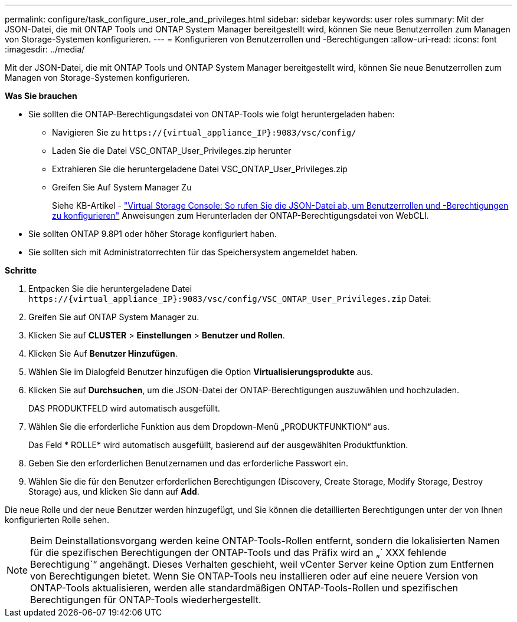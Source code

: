 ---
permalink: configure/task_configure_user_role_and_privileges.html 
sidebar: sidebar 
keywords: user roles 
summary: Mit der JSON-Datei, die mit ONTAP Tools und ONTAP System Manager bereitgestellt wird, können Sie neue Benutzerrollen zum Managen von Storage-Systemen konfigurieren. 
---
= Konfigurieren von Benutzerrollen und -Berechtigungen
:allow-uri-read: 
:icons: font
:imagesdir: ../media/


[role="lead"]
Mit der JSON-Datei, die mit ONTAP Tools und ONTAP System Manager bereitgestellt wird, können Sie neue Benutzerrollen zum Managen von Storage-Systemen konfigurieren.

*Was Sie brauchen*

* Sie sollten die ONTAP-Berechtigungsdatei von ONTAP-Tools wie folgt heruntergeladen haben:
+
** Navigieren Sie zu `\https://{virtual_appliance_IP}:9083/vsc/config/`
** Laden Sie die Datei VSC_ONTAP_User_Privileges.zip herunter
** Extrahieren Sie die heruntergeladene Datei VSC_ONTAP_User_Privileges.zip
** Greifen Sie Auf System Manager Zu
+
Siehe KB-Artikel - https://kb.netapp.com/mgmt/OTV/Virtual_Storage_Console/Virtual_Storage_Console%3A_How_to_retrieve_the_JSON_file_to_configure_user_roles_and_privileges["Virtual Storage Console: So rufen Sie die JSON-Datei ab, um Benutzerrollen und -Berechtigungen zu konfigurieren"] Anweisungen zum Herunterladen der ONTAP-Berechtigungsdatei von WebCLI.



* Sie sollten ONTAP 9.8P1 oder höher Storage konfiguriert haben.
* Sie sollten sich mit Administratorrechten für das Speichersystem angemeldet haben.


*Schritte*

. Entpacken Sie die heruntergeladene Datei `\https://{virtual_appliance_IP}:9083/vsc/config/VSC_ONTAP_User_Privileges.zip` Datei:
. Greifen Sie auf ONTAP System Manager zu.
. Klicken Sie auf *CLUSTER* > *Einstellungen* > *Benutzer und Rollen*.
. Klicken Sie Auf *Benutzer Hinzufügen*.
. Wählen Sie im Dialogfeld Benutzer hinzufügen die Option *Virtualisierungsprodukte* aus.
. Klicken Sie auf *Durchsuchen*, um die JSON-Datei der ONTAP-Berechtigungen auszuwählen und hochzuladen.
+
DAS PRODUKTFELD wird automatisch ausgefüllt.

. Wählen Sie die erforderliche Funktion aus dem Dropdown-Menü „PRODUKTFUNKTION“ aus.
+
Das Feld * ROLLE* wird automatisch ausgefüllt, basierend auf der ausgewählten Produktfunktion.

. Geben Sie den erforderlichen Benutzernamen und das erforderliche Passwort ein.
. Wählen Sie die für den Benutzer erforderlichen Berechtigungen (Discovery, Create Storage, Modify Storage, Destroy Storage) aus, und klicken Sie dann auf *Add*.


Die neue Rolle und der neue Benutzer werden hinzugefügt, und Sie können die detaillierten Berechtigungen unter der von Ihnen konfigurierten Rolle sehen.


NOTE: Beim Deinstallationsvorgang werden keine ONTAP-Tools-Rollen entfernt, sondern die lokalisierten Namen für die spezifischen Berechtigungen der ONTAP-Tools und das Präfix wird an „` XXX fehlende Berechtigung`“ angehängt. Dieses Verhalten geschieht, weil vCenter Server keine Option zum Entfernen von Berechtigungen bietet. Wenn Sie ONTAP-Tools neu installieren oder auf eine neuere Version von ONTAP-Tools aktualisieren, werden alle standardmäßigen ONTAP-Tools-Rollen und spezifischen Berechtigungen für ONTAP-Tools wiederhergestellt.
